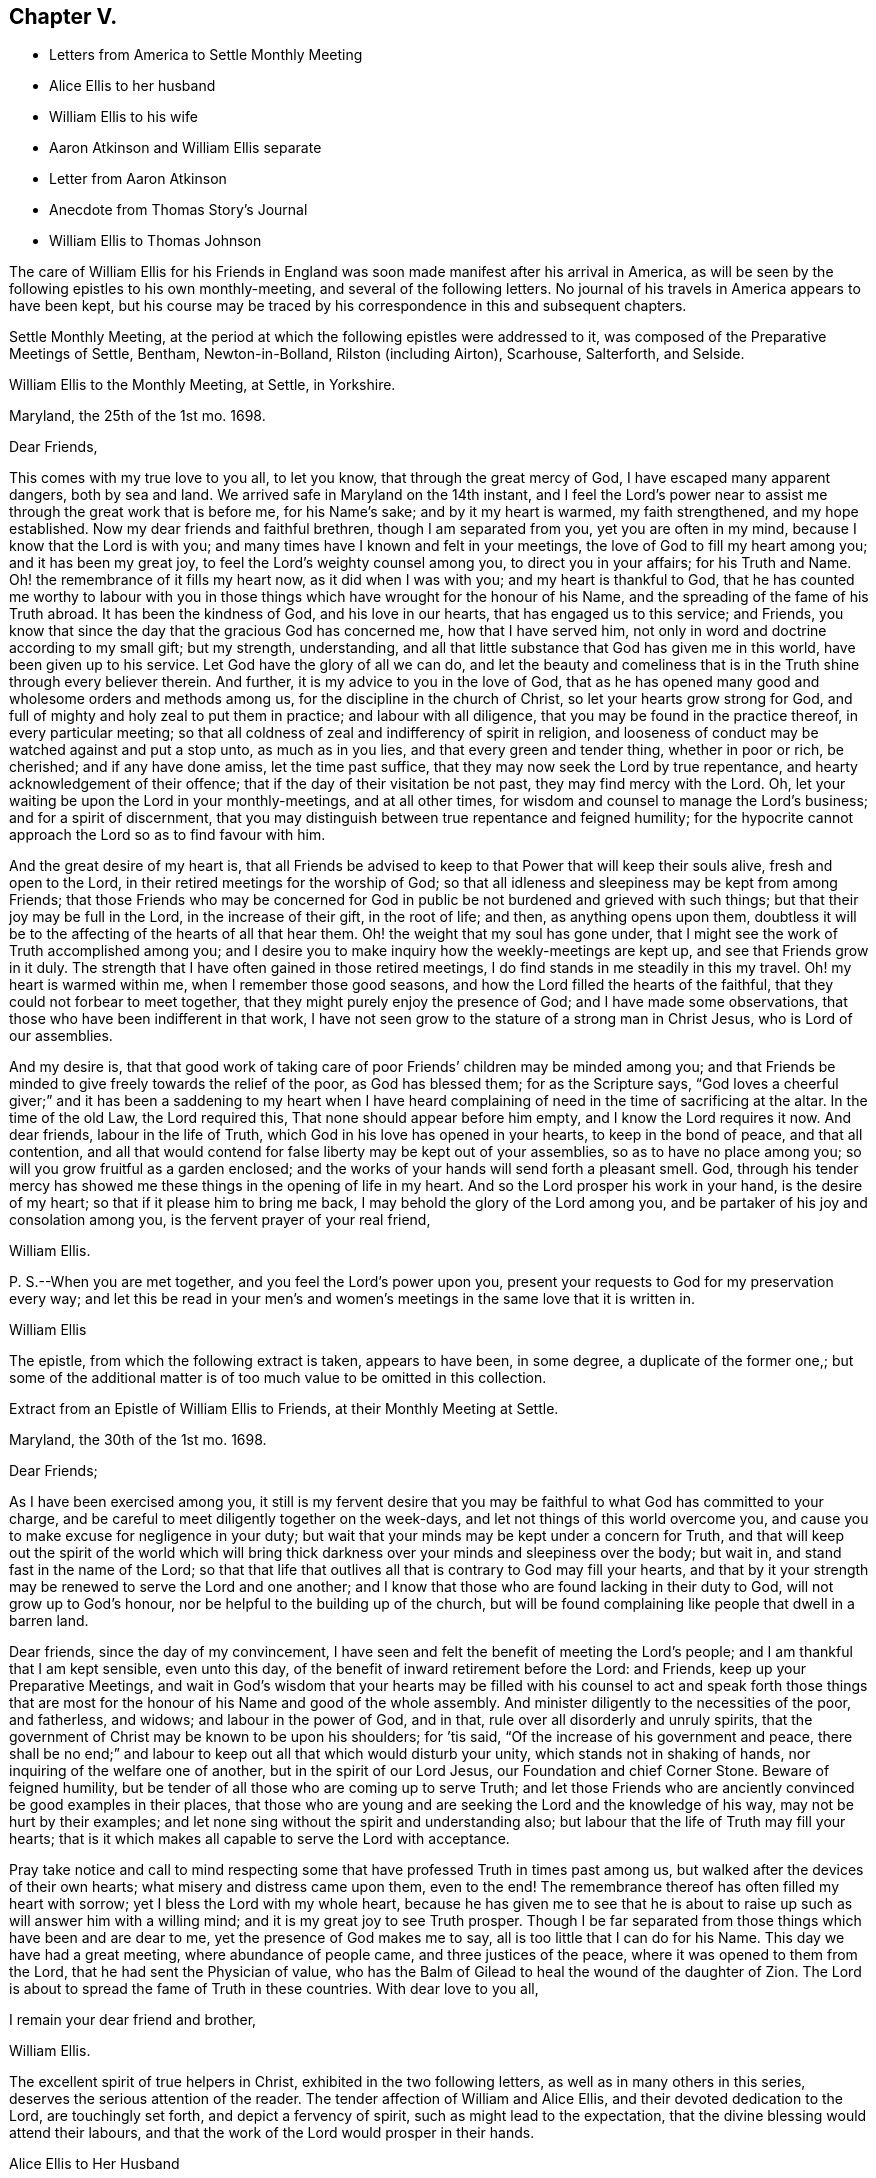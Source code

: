 == Chapter V.

[.chapter-synopsis]
* Letters from America to Settle Monthly Meeting
* Alice Ellis to her husband
* William Ellis to his wife
* Aaron Atkinson and William Ellis separate
* Letter from Aaron Atkinson
* Anecdote from Thomas Story`'s Journal
* William Ellis to Thomas Johnson

The care of William Ellis for his Friends in England
was soon made manifest after his arrival in America,
as will be seen by the following epistles to his own monthly-meeting,
and several of the following letters.
No journal of his travels in America appears to have been kept,
but his course may be traced by his correspondence in this and subsequent chapters.

Settle Monthly Meeting,
at the period at which the following epistles were addressed to it,
was composed of the Preparative Meetings of Settle, Bentham, Newton-in-Bolland,
Rilston (including Airton), Scarhouse, Salterforth, and Selside.

[.embedded-content-document.letter]
--

[.letter-heading]
William Ellis to the Monthly Meeting, at Settle, in Yorkshire.

[.signed-section-context-open]
Maryland, the 25th of the 1st mo. 1698.

[.salutation]
Dear Friends,

This comes with my true love to you all, to let you know,
that through the great mercy of God, I have escaped many apparent dangers,
both by sea and land.
We arrived safe in Maryland on the 14th instant,
and I feel the Lord`'s power near to assist me through the great work that is before me,
for his Name`'s sake; and by it my heart is warmed, my faith strengthened,
and my hope established.
Now my dear friends and faithful brethren, though I am separated from you,
yet you are often in my mind, because I know that the Lord is with you;
and many times have I known and felt in your meetings,
the love of God to fill my heart among you; and it has been my great joy,
to feel the Lord`'s weighty counsel among you, to direct you in your affairs;
for his Truth and Name.
Oh! the remembrance of it fills my heart now, as it did when I was with you;
and my heart is thankful to God,
that he has counted me worthy to labour with you in those
things which have wrought for the honour of his Name,
and the spreading of the fame of his Truth abroad.
It has been the kindness of God, and his love in our hearts,
that has engaged us to this service; and Friends,
you know that since the day that the gracious God has concerned me,
how that I have served him, not only in word and doctrine according to my small gift;
but my strength, understanding,
and all that little substance that God has given me in this world,
have been given up to his service.
Let God have the glory of all we can do,
and let the beauty and comeliness that is in the
Truth shine through every believer therein.
And further, it is my advice to you in the love of God,
that as he has opened many good and wholesome orders and methods among us,
for the discipline in the church of Christ, so let your hearts grow strong for God,
and full of mighty and holy zeal to put them in practice; and labour with all diligence,
that you may be found in the practice thereof, in every particular meeting;
so that all coldness of zeal and indifferency of spirit in religion,
and looseness of conduct may be watched against and put a stop unto,
as much as in you lies, and that every green and tender thing, whether in poor or rich,
be cherished; and if any have done amiss, let the time past suffice,
that they may now seek the Lord by true repentance,
and hearty acknowledgement of their offence;
that if the day of their visitation be not past, they may find mercy with the Lord.
Oh, let your waiting be upon the Lord in your monthly-meetings, and at all other times,
for wisdom and counsel to manage the Lord`'s business; and for a spirit of discernment,
that you may distinguish between true repentance and feigned humility;
for the hypocrite cannot approach the Lord so as to find favour with him.

And the great desire of my heart is,
that all Friends be advised to keep to that Power that will keep their souls alive,
fresh and open to the Lord, in their retired meetings for the worship of God;
so that all idleness and sleepiness may be kept from among Friends;
that those Friends who may be concerned for God in
public be not burdened and grieved with such things;
but that their joy may be full in the Lord, in the increase of their gift,
in the root of life; and then, as anything opens upon them,
doubtless it will be to the affecting of the hearts of all that hear them.
Oh! the weight that my soul has gone under,
that I might see the work of Truth accomplished among you;
and I desire you to make inquiry how the weekly-meetings are kept up,
and see that Friends grow in it duly.
The strength that I have often gained in those retired meetings,
I do find stands in me steadily in this my travel.
Oh! my heart is warmed within me, when I remember those good seasons,
and how the Lord filled the hearts of the faithful,
that they could not forbear to meet together,
that they might purely enjoy the presence of God; and I have made some observations,
that those who have been indifferent in that work,
I have not seen grow to the stature of a strong man in Christ Jesus,
who is Lord of our assemblies.

And my desire is,
that that good work of taking care of poor Friends`' children may be minded among you;
and that Friends be minded to give freely towards the relief of the poor,
as God has blessed them; for as the Scripture says,
"`God loves a cheerful giver;`" and it has been a saddening to my heart when
I have heard complaining of need in the time of sacrificing at the altar.
In the time of the old Law, the Lord required this,
That none should appear before him empty, and I know the Lord requires it now.
And dear friends, labour in the life of Truth,
which God in his love has opened in your hearts, to keep in the bond of peace,
and that all contention,
and all that would contend for false liberty may be kept out of your assemblies,
so as to have no place among you; so will you grow fruitful as a garden enclosed;
and the works of your hands will send forth a pleasant smell.
God, through his tender mercy has showed me these things in the opening of life in my heart.
And so the Lord prosper his work in your hand, is the desire of my heart;
so that if it please him to bring me back,
I may behold the glory of the Lord among you,
and be partaker of his joy and consolation among you,
is the fervent prayer of your real friend,

[.signed-section-signature]
William Ellis.

[.postscript]
====

P+++.+++ S.--When you are met together, and you feel the Lord`'s power upon you,
present your requests to God for my preservation every way;
and let this be read in your men`'s and women`'s
meetings in the same love that it is written in.

====

[.signed-section-signature]
William Ellis

--

The epistle, from which the following extract is taken, appears to have been,
in some degree, a duplicate of the former one,;
but some of the additional matter is of too much value to be omitted in this collection.

[.embedded-content-document.epistle]
--

[.letter-heading]
Extract from an Epistle of William Ellis to Friends, at their Monthly Meeting at Settle.

[.signed-section-context-open]
Maryland, the 30th of the 1st mo. 1698.

[.salutation]
Dear Friends;

As I have been exercised among you,
it still is my fervent desire that you may be faithful
to what God has committed to your charge,
and be careful to meet diligently together on the week-days,
and let not things of this world overcome you,
and cause you to make excuse for negligence in your duty;
but wait that your minds may be kept under a concern for Truth,
and that will keep out the spirit of the world which will bring
thick darkness over your minds and sleepiness over the body;
but wait in, and stand fast in the name of the Lord;
so that that life that outlives all that is contrary to God may fill your hearts,
and that by it your strength may be renewed to serve the Lord and one another;
and I know that those who are found lacking in their duty to God,
will not grow up to God`'s honour, nor be helpful to the building up of the church,
but will be found complaining like people that dwell in a barren land.

Dear friends, since the day of my convincement,
I have seen and felt the benefit of meeting the Lord`'s people;
and I am thankful that I am kept sensible, even unto this day,
of the benefit of inward retirement before the Lord: and Friends,
keep up your Preparative Meetings,
and wait in God`'s wisdom that your hearts may be filled with his
counsel to act and speak forth those things that are most for the
honour of his Name and good of the whole assembly.
And minister diligently to the necessities of the poor, and fatherless, and widows;
and labour in the power of God, and in that, rule over all disorderly and unruly spirits,
that the government of Christ may be known to be upon his shoulders; for `'tis said,
"`Of the increase of his government and peace,
there shall be no end;`" and labour to keep out all that which would disturb your unity,
which stands not in shaking of hands, nor inquiring of the welfare one of another,
but in the spirit of our Lord Jesus, our Foundation and chief Corner Stone.
Beware of feigned humility, but be tender of all those who are coming up to serve Truth;
and let those Friends who are anciently convinced be good examples in their places,
that those who are young and are seeking the Lord and the knowledge of his way,
may not be hurt by their examples;
and let none sing without the spirit and understanding also;
but labour that the life of Truth may fill your hearts;
that is it which makes all capable to serve the Lord with acceptance.

Pray take notice and call to mind respecting some
that have professed Truth in times past among us,
but walked after the devices of their own hearts;
what misery and distress came upon them, even to the end!
The remembrance thereof has often filled my heart with sorrow;
yet I bless the Lord with my whole heart,
because he has given me to see that he is about to
raise up such as will answer him with a willing mind;
and it is my great joy to see Truth prosper.
Though I be far separated from those things which have been and are dear to me,
yet the presence of God makes me to say, all is too little that I can do for his Name.
This day we have had a great meeting, where abundance of people came,
and three justices of the peace, where it was opened to them from the Lord,
that he had sent the Physician of value,
who has the Balm of Gilead to heal the wound of the daughter of Zion.
The Lord is about to spread the fame of Truth in these countries.
With dear love to you all,

[.signed-section-closing]
I remain your dear friend and brother,

[.signed-section-signature]
William Ellis.

--

The excellent spirit of true helpers in Christ, exhibited in the two following letters,
as well as in many others in this series, deserves the serious attention of the reader.
The tender affection of William and Alice Ellis,
and their devoted dedication to the Lord, are touchingly set forth,
and depict a fervency of spirit, such as might lead to the expectation,
that the divine blessing would attend their labours,
and that the work of the Lord would prosper in their hands.

[.embedded-content-document.letter]
--

[.letter-heading]
Alice Ellis to Her Husband

[.signed-section-context-open]
Airton, the 15th of the 2nd mo. 1698.

[.salutation]
Dear and Loving Husband;

After the salutation of endeared love to you,
I thought fit to signify my mind a little to you.
Dear love, you are often fresh in my remembrance to my great comfort and satisfaction.
I feel the renewings of the love of God to be shed
abroad in my heart in a larger manner than ever,
that the Lord who drew your mind away from all that was near and dear,
may make your journey a prosperous journey, and make it effectual,
for the end for which he called you;
not questioning at all but the Lord who has stood by us in great trials and exercises,
will carry us on and through, to the glory and honour of his great Name,
and to our own satisfaction and comfort,
as we serve him truly in the sincerity of our hearts.

So my dear love, though we be far distant in body,
yet as we keep in the universal love of God, we are present in spirit,
and as near as ever.
I cannot word the nearness I feel in the remembrance of you,
which many times causes my soul to rejoice;
but at times it has pressed upon my mind with weight,
that you do not travel over fast forward, but that you may take time,
that thereby you may discharge yourself more clearly in the sight of God; and this will,
I believe, tend to your own satisfaction and future happiness both here and hereafter.
If your companion would seem to draw you or hasten you to get your service over,
I earnestly desire you to he very careful to mind the drawing of the Father`'s love,
which will open to the view of your mind, and give you a clear discovery,
where your service lies.
I have been a little afraid for some time, lest you should be drawn homeward too soon,
and you should leave some places or Islands unvisited, which would cause uneasiness,
and deprive us both of the benefit we might enjoy hereafter.
These things have been much in my mind both by day and also in the night season;
when in sleep, I thought I had been talking with you, and saying, "`Take your time,
and perform your service fully;`" and withal, I earnestly,
praying unto the Lord to enable you to perform the same.
Take no care for me, as for outward things; for I believe things will be well,
and I intend to endeavour to answer your mind in what you wrote to me from London.
Now I feel my mind eased; only when the goodness of Truth is in your heart,
then remember me.

[.signed-section-closing]
So I rest and remain, your true and loving wife,

[.signed-section-signature]
Alice Ellis.

--

[.embedded-content-document.letter]
--

[.letter-heading]
William Ellis to His Wife

[.signed-section-context-open]
Written at Chuckatuck, in Virginia, the 19th of the 2nd mo. 1698.

[.salutation]
Dear Wife;

This with true love, comes to let you know how and where I am.
I wrote to you and several Friends before, but lest the letters should miscarry,
I have added these few lines, to let you know that we have gone through part of Virginia.
We find many poor dejected people that profess Truth,
who for lack of true care in themselves, and of visiting by Friends in love and zeal,
are grown too cold.
You have known the manner of my exercise where such things have been,
so that I need say less on that account.
However, we labour sore to bring to people`'s remembrance,
the beauty and comeliness that is in the Truth,
and people`'s hearts begin a little to warm;
but I cannot see but that we must see Friends twice over in some places.
Here is a Yearly Meeting intended to be kept in the third month, where we hope to be;
and we intend to speak to the Elders among Friends, to be more zealous for the Truth,
and for the good order of it; and then we intend for Maryland, and if we live,
towards Pennsylvania.
I suppose we may be in these countries till the 11th or 12th month;
so if Robert Haydock send any ship for Pennsylvania, send me a few lines: and dear wife,
I am much concerned for you every way, and earnestly desire your foot may not slip;
for now is our time to labour to get the heavenly crown;
and seeing we have so long and hardly travailed to obtain it,
that we may not fail now when our time cannot be expected to be long;
for the time comes that those who win the race must have the gold.
I cannot express my care for you,
because I know you will meet with many enemies for Truth`'s sake,
I being separated from you.
While I was with you, I know false hearted people were made to bend,
yet it is my comfort that you have some true-hearted Friends to stand by you.
Be sure if you open your heart to any, let it be to such as you can really trust.

My dear love to Adam Squire, bid him be sure he marry such a one as loves the Truth.
My love to my family in general, and to Thomas Atkinson, if he be alive;
he has spoken of true love and pure innocency;
I hope he will have a measure of them both to accompany him till the last.
Tell Simeon Wilkinson to walk in the Truth without wavering,
and that he fall to work upon that part that works
in his nature to make him of a testy or angry mind,
so that God`'s blessing may come upon him in his old age.
Likewise bid Joseph labour to overcome the inclination of his mind,
and speak to every one according to their inclinations.
My love to brother Daniel and his wife,
I heartily desire he may get through all his outward trouble,
and then to knock the world on the head,
and make it his business to serve the Truth to the utmost of what it requires of him.
My love to Lawrence King, and tell him not to tie himself to the world,
but upon sound terms, that he may have the more time to serve the Truth.
A poor people here sit for many weeks in meetings, and hear few or no words spoken.
Yesterday I was told that several poor women came ten miles on foot to meeting,
and some brought their little children in their arms.
Discourage nobody that is really inclined to come to these parts to see Friends,
for here is a great work to be done before the fame of Truth be set over these countries.
My love to Elizabeth Moore, and tell her that I am much concerned for her son John,
that he may get such a wife as will really love and serve Truth,
that as her zeal and love has increased, so her comfort may increase in her old age.
I live in hope to return back and enjoy your company,
which is more to me than all things that my outward eye has seen; and till then,

[.signed-section-closing]
I remain your loving and affectionate husband,

[.signed-section-signature]
William Ellis.

--

[.embedded-content-document.letter]
--

[.letter-heading]
Extract of a letter to Alice Ellis from her husband.

[.signed-section-context-open]
Page in Creek, in Virginia, 19th 3rd mo. 1698.

We have been once through Virginia, and through Carolina,
where we have found many tenderhearted people, and had much hard service,
things being much out of order among Friends, and wrong-minded people bearing sway;
but the Lord has wonderfully appeared and assisted us to set Truth over all opposition,
so that I hope we shall go clear out of this country.
The last First-day we were at a Yearly Meeting, and two days after,
being the 19th instant, eleven Friends took a boat to go to a Friend`'s house;
and the wind rose, and we were in great danger of being cast away,
water driving into the boat, so that we were like to sink,
and I with two or three Friends more were thrown out of the boat;
but the Lord had mercy on us for his name`'s sake;
so that by hard toil we got to a vessel; but to conclude the matter,
we were all preserved Here is much travel here by water, but I will take what care I can,
and the rest must be committed to God.
Thus with true love to you,

[.signed-section-closing]
I remain your true and loving husband,

[.signed-section-signature]
William Ellis.

--

[.embedded-content-document.letter]
--

[.letter-heading]
William Ellis to His Wife

[.signed-section-context-open]
West River, in Maryland, the 16th of the 4th mo. 1698.

[.salutation]
Dear and Loving Wife,

After the remembrance of my true love to you,
by this know that I have written often to you, but lest letters should miscarry,
I think fit to write as often as I have opportunities to send.
Here has been a Yearly Meeting that has held five days,
whereto many of the great men of the country came, and several priests and the Governor,
and the Lord was pleased to assist me to my great comfort and Friends`' gladness,
though I had gone through more exercises two or three weeks before, than I can express;
it brought both body and mind low, but I have been made able to bear it.
I left Aaron in Virginia, but hope he will be here in a little time;
then we shall be for Pennsylvania if health be granted,
but here is a great mortality through most parts of these countries.
There are three public-friends coming out of these countries for England.
Robert Heaton`'s son will tell you of me.

And dear wife, know that you are often in my mind, and my soul is much concerned,
that though we be far separated,
we may be preserved every way to God`'s honour and our own comfort.
I earnestly desire you to take care of yourself, and not overwork yourself,
but let your desires be to God for my safety.
I hope we shall have gone through these countries by the end of this year,
and if we go not for Barbados, may endeavour for England.
I have been under some deep exercises about going to that Island,
and I hope the Lord will clear up my understanding, if it be my place to go there.
Remember my love to Friends in general, but especially to Friends about town.
I pray God you may all be found in those things that make for peace,
and that love may abound among you as one man,--that you
may keep dominion over all that which is of another nature,
and fret not yourself too much at evil doers,
nor say in yourself you will let every one do as they will;
for evil doers to whom the Lord has offered help, and who will not mend their ways,
will grow worse and worse.
Yet my desire is that God will raise up a people that will love the Truth.

Pray keep up your weekly meetings,
and advise Friends to feel God`'s goodness to fill their hearts,
so will you grow in your inward man.
Tell Richard Wilkinson not to let his mind out to
think of coming into these countries to live;
but if any young people be so warm, that they cannot be guided,
let them take their course, when you have eased your minds:
I doubt not but such will get cooled on their first coming here.
My mind is much concerned for brother Daniel and his wife,
that they may come up in their full duty and serve the Truth in the dominion of it.
My dear love to sister Margaret, bid her mind her latter end:
she has known my mind many years,
and has seen the Lord`'s hand that has been with me for my own good,
and for the good of my kinsfolk, and friends;
and that no weapon that has been lifted up against what I have stood for, has prospered;
therefore bid her walk in the Truth, and seek the enjoyment of it,
and keep oat of society with such as are unsound in works and judgment,
so will the blessing of God be upon her.
My love to all my kinsfolks, and servants, and neighbours, as you see fit and convenient.
I desire you keep in patience in your troubles,
and be careful that the Truth suffer not in any case by us;
then as it has been and as it is, and as we have been and still are,
so we shall be blessed.
So my dear love, farewell!

[.signed-section-closing]
I still remain yours,

[.signed-section-signature]
William Ellis.

--

Aaron Atkinson not feeling his mind easy to leave Virginia
when William Ellis believed it right for him to go forward,
they separated; and soon after parting,
Aaron Atkinson was attacked by intermittent fever, as noticed in the following letter.

[.embedded-content-document.letter]
--

[.letter-heading]
Aaron Atkinson to William Ellis.

[.signed-section-context-open]
The 5th of 5th mo. 1698.

[.salutation]
Dear Friend;

Right glad was I to hear from you; your care and love to me are great I must needs say,
and you have quitted yourself of me like a companion indeed.
My dear friend, I have been very much out of order since you left me; for the most part,
my fit returns every other day; I can walk about on my easier day, but I sweat extremely.
I forced myself one day to the meeting and was refreshed,
but lay almost all the week following keeping my room,
and came downstairs but once I think that week.
I am so weak in body that I do not know that I am able to ride two miles.
My dear friend, though the Lord has been pleased to afflict me,
yet I believe it is not in his wrath;
I am not sensible of any occasion given by me that has justly brought it upon me.
So far as I can see, it is the Lord`'s will to stay me for a season,
it may be for some service that I see not the end of, blessed be his Name,
and his holy will be done forever.

I am now at John Woodson`'s, the doctors, and have been near three weeks;
there is good air, and he is very kind,
but all medicine is in vain for ought I am sensible of, as to putting away my distemper.
My dear friend, as there is no likelihood of my coming seasonably to you,
I fully and freely give you up to answer what the Lord requires of you,
and to go on as soon as you find freedom.
Give me freely up into the hand of the Lord, for he is sufficient for me.
It rests still with me to visit those meetings I told you of.
I shall be glad of my health, but I must wait the Lord`'s time.
My dear love to Samuel Galloway, and his wife and children,
and all other friends that ask of me.
These are with true love to you,
and sincere cries to the Lord to be with you to the end of your days,

[.signed-section-signature]
Aaron Atkinson.

--

The following anecdote is from the journal of Thomas Story,
who became much interested in the salvation of the negroes
when on a religious visit from England to America,
and travelling in North Carolina in 1699.
Speaking of some coloured men who attended the meetings of Friends, he says:

[quote]
____
I had inquired of one of the black men, how long they had come to meetings; and he said,
they had always been kept in ignorance, and disregarded,
as persons who were not to expect anything from the Lord, till Jonathan Taylor,
who had been there a year before, in discoursing with them, had informed them,
that the grace of God through Christ, was also given to them,
and that they ought to believe in, and be led and taught by it;
and so might come to be good Friends, and be saved as well as others.
Of this they were glad; and on the next occasion,
which was when William Ellis and Aaron Atkinson were there, they went to meetings,
and several of them were convinced.^
footnote:[See the Life of Thomas Story, 8vo. Ed. 1786, p. 115.]
____

Thomas Johnson, to whom the following letter was addressed, died at Richmond,
in Yorkshire, in 1710, aged about 73 years.

[.embedded-content-document.letter]
--

[.letter-heading]
William Ellis to Thomas Johnson

[.signed-section-context-open]
Maryland, the 22nd of the 5th mo. 1698.

[.salutation]
Dear Friend, Thomas Johnson;

After my dear love to you,
by this know that you have come into my remembrance of late time,
as also have faithful Friends about where you live,
and therein has my heart been comforted.
My heart has been often gladdened since I saw you,
that I lived to see an end put to the great trouble that
has been so great a hurt and sorrow to Friends about you,
for so many years, and that love was like to come up among you; and in order to that,
my hearty desire is,
that whatever has been spoken or done by any that was not according to the Truth,
let all be buried in the land of forgetfulness,
and the very root of all discord be taken out of all hearts by the Spirit of Truth.
And if you, or any honest Friends know anyone that is not come to this,
labour truly with such in the love of God to overcome it;
and it is my hearty desire that the goodness of God may
increase among you and through your whole monthly meeting.
And I wish that every one may call to mind the Lord`'s
goodness that broke forth many years ago,
and his glory that shined through his faithful servants, to the affecting of your hearts,
and to the uniting of your souls together, by which you were made strong for God,
and strong to help your brethren; and if it be found upon search, that there has been,
or is to this time, any loss of strength, or dimness come over you,
or any lack of the breaking forth of that former beauty
and comeliness that I am sensible came over your meetings;
I desire that all who are sensible thereof may labour before the
Lord to have those things restored and brought up again.

And dear friend! labour thus with your whole heart,
to stir up Friends to love and good works; and persuade all Friends to walk in the Truth.
Oh! the sweetness of it has comforted my heart above twenty years;
and it is as sweet as ever it was,
and abounds to all that love it with their whole hearts: it is still so good to my soul,
that though I be concerned to leave all, and to travel into these deserts for his Name,
yet all is too little that I can do for Him.
My soul is comforted at this time; blessed be his holy Name forever and ever.
I desire you to remember my love to your Friends, and to Friends at Masham,
and in Wensleydale.
There will be a brave people thereabouts if they keep in the Truth.
With true love to you and all yours,

[.signed-section-closing]
I remain your real friend,

[.signed-section-signature]
William Ellis.

--
